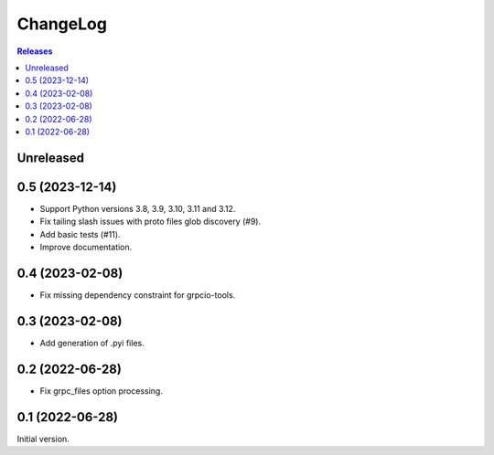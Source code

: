 ChangeLog
=========

.. contents:: Releases
   :backlinks: none
   :local:

Unreleased
----------

0.5 (2023-12-14)
----------------

* Support Python versions 3.8, 3.9, 3.10, 3.11 and 3.12.
* Fix tailing slash issues with proto files glob discovery (#9).
* Add basic tests (#11).
* Improve documentation.

0.4 (2023-02-08)
----------------

* Fix missing dependency constraint for grpcio-tools.

0.3 (2023-02-08)
----------------

* Add generation of .pyi files.

0.2 (2022-06-28)
----------------

* Fix grpc_files option processing.


0.1 (2022-06-28)
----------------

Initial version.
